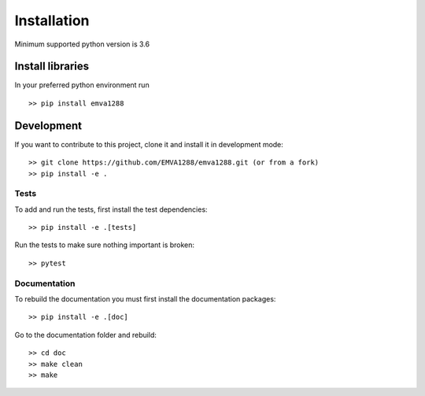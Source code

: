 Installation
=============

Minimum supported python version is  3.6

Install libraries
------------------
In your preferred python environment run ::

  >> pip install emva1288


Development
------------
If you want to contribute to this project, clone it and install it in development mode::

  >> git clone https://github.com/EMVA1288/emva1288.git (or from a fork)
  >> pip install -e .


Tests
^^^^^^
To add and run the tests, first install the test dependencies::

  >> pip install -e .[tests]

Run the tests to make sure nothing important is broken::

  >> pytest


Documentation
^^^^^^^^^^^^^
To rebuild the documentation you must first install the documentation packages::

  >> pip install -e .[doc]

Go to the documentation folder and rebuild::

  >> cd doc
  >> make clean
  >> make
